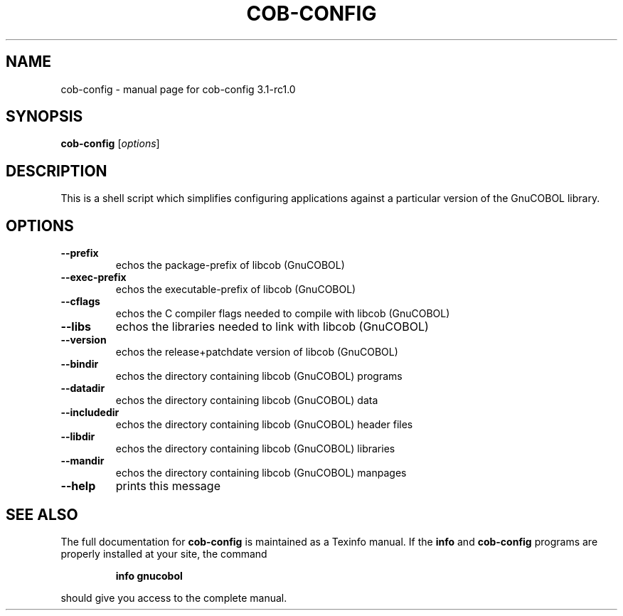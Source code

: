 .\" DO NOT MODIFY THIS FILE!  It was generated by help2man 1.47.13.
.TH COB-CONFIG "1" "September 2020" "cob-config 3.1-rc1.0" "User Commands"
.SH NAME
cob-config \- manual page for cob-config 3.1-rc1.0
.SH SYNOPSIS
.B cob-config
[\fI\,options\/\fR]
.SH DESCRIPTION
This is a shell script which simplifies configuring applications
against a particular version of the GnuCOBOL library.
.SH OPTIONS
.TP
\fB\-\-prefix\fR
echos the package\-prefix of libcob (GnuCOBOL)
.TP
\fB\-\-exec\-prefix\fR
echos the executable\-prefix of libcob (GnuCOBOL)
.TP
\fB\-\-cflags\fR
echos the C compiler flags needed to compile with libcob (GnuCOBOL)
.TP
\fB\-\-libs\fR
echos the libraries needed to link with libcob (GnuCOBOL)
.TP
\fB\-\-version\fR
echos the release+patchdate version of libcob (GnuCOBOL)
.TP
\fB\-\-bindir\fR
echos the directory containing libcob (GnuCOBOL) programs
.TP
\fB\-\-datadir\fR
echos the directory containing libcob (GnuCOBOL) data
.TP
\fB\-\-includedir\fR
echos the directory containing libcob (GnuCOBOL) header files
.TP
\fB\-\-libdir\fR
echos the directory containing libcob (GnuCOBOL) libraries
.TP
\fB\-\-mandir\fR
echos the directory containing libcob (GnuCOBOL) manpages
.TP
\fB\-\-help\fR
prints this message
.SH "SEE ALSO"
The full documentation for
.B cob-config
is maintained as a Texinfo manual.  If the
.B info
and
.B cob-config
programs are properly installed at your site, the command
.IP
.B info gnucobol
.PP
should give you access to the complete manual.
